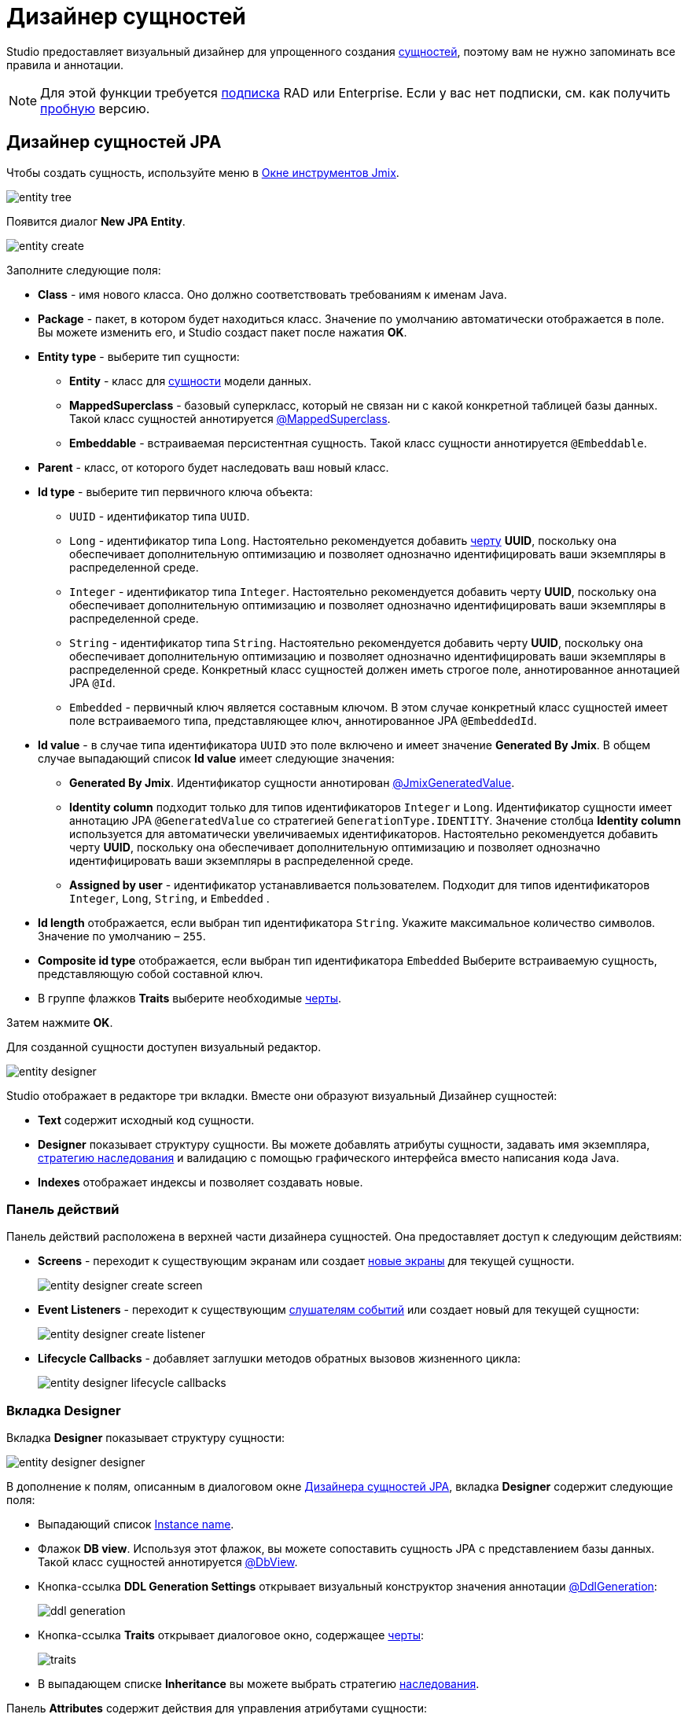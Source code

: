 = Дизайнер сущностей

Studio предоставляет визуальный дизайнер для упрощенного создания xref:data-model:entities.adoc[сущностей], поэтому вам не нужно запоминать все правила и аннотации.

[NOTE]
====
Для этой функции требуется https://www.jmix.io/subscription-plans-and-prices/[подписка^] RAD или Enterprise. Если у вас нет подписки, см. как получить xref:studio:subscription.adoc[пробную] версию.
====

[[jpa-entity-designer]]
== Дизайнер сущностей JPA

Чтобы создать сущность, используйте меню в xref:studio:tool-window.adoc[Окне инструментов Jmix].

image::entity-tree.png[align="center"]

Появится диалог *New JPA Entity*.

image::entity-create.png[align="center"]

Заполните следующие поля:

* *Class* - имя нового класса. Оно должно соответствовать требованиям к именам Java.
* *Package* - пакет, в котором будет находиться класс. Значение по умолчанию автоматически отображается в поле. Вы можете изменить его, и Studio создаст пакет после нажатия *OK*.
* *Entity type* - выберите тип сущности:
** *Entity* - класс для xref:data-model:entities.adoc#jpa[сущности] модели данных.
** *MappedSuperclass* - базовый суперкласс, который не связан ни с какой конкретной таблицей базы данных. Такой класс сущностей аннотируется xref:data-model:entities.adoc#mapped-superclass[@MappedSuperclass].
** *Embeddable* - встраиваемая персистентная сущность. Такой класс сущности аннотируется `@Embeddable`.
* *Parent* - класс, от которого будет наследовать ваш новый класс.
* *Id type* - выберите тип первичного ключа объекта:
** `UUID` - идентификатор типа `UUID`.
** `Long` - идентификатор типа `Long`. Настоятельно рекомендуется добавить xref:data-model:entities.adoc#has-uuid-trait[черту] *UUID*, поскольку она обеспечивает дополнительную оптимизацию и позволяет однозначно идентифицировать ваши экземпляры в распределенной среде.
** `Integer` - идентификатор типа `Integer`. Настоятельно рекомендуется добавить черту *UUID*, поскольку она обеспечивает дополнительную оптимизацию и позволяет однозначно идентифицировать ваши экземпляры в распределенной среде.
** `String` - идентификатор типа `String`. Настоятельно рекомендуется добавить черту *UUID*, поскольку она обеспечивает дополнительную оптимизацию и позволяет однозначно идентифицировать ваши экземпляры в распределенной среде. Конкретный класс сущностей должен иметь строгое поле, аннотированное аннотацией JPA `@Id`.
** `Embedded` -  первичный ключ является составным ключом. В этом случае конкретный класс сущностей имеет поле встраиваемого типа, представляющее ключ, аннотированное JPA `@EmbeddedId`.
* *Id value* - в случае типа идентификатора `UUID` это поле включено и имеет значение *Generated By Jmix*. В общем случае выпадающий список *Id value* имеет следующие значения:
** *Generated By Jmix*. Идентификатор сущности аннотирован xref:data-model:entities.adoc#jmix-generated-value[@JmixGeneratedValue].
** *Identity column* подходит только для типов идентификаторов `Integer` и `Long`. Идентификатор сущности имеет аннотацию JPA `@GeneratedValue` со стратегией `GenerationType.IDENTITY`. Значение столбца *Identity column* используется для автоматически увеличиваемых идентификаторов. Настоятельно рекомендуется добавить черту *UUID*, поскольку она обеспечивает дополнительную оптимизацию и позволяет однозначно идентифицировать ваши экземпляры в распределенной среде.
** *Assigned by user* - идентификатор устанавливается пользователем. Подходит для типов идентификаторов `Integer`,  `Long`, `String`, и `Embedded` .
* *Id length* отображается, если выбран тип идентификатора `String`. Укажите максимальное количество символов. Значение по умолчанию – `255`.
* *Composite id type* отображается, если выбран тип идентификатора `Embedded` Выберите встраиваемую сущность, представляющую собой составной ключ.
* В группе флажков *Traits* выберите необходимые xref:data-model:entities.adoc#traits[черты].

Затем нажмите *OK*.

[[entity-editor]]
Для созданной сущности доступен визуальный редактор.

image::entity-designer.png[align="center"]

Studio отображает в редакторе три вкладки. Вместе они образуют визуальный Дизайнер сущностей:

* *Text* содержит исходный код сущности.
* *Designer* показывает структуру сущности. Вы можете добавлять атрибуты сущности, задавать имя экземпляра, xref:data-model:entities.adoc#inheritance[стратегию наследования] и валидацию с помощью графического интерфейса вместо написания кода Java.
* *Indexes* отображает индексы и позволяет создавать новые.

[[actions-panel]]
=== Панель действий

Панель действий расположена в верхней части дизайнера сущностей. Она предоставляет доступ к следующим действиям:

* *Screens* - переходит к существующим экранам или создает xref:studio:screen-wizard.adoc[новые экраны] для текущей сущности.
+
image::entity-designer-create-screen.png[align="center"]
* *Event Listeners* - переходит к существующим xref:data-access:entity-events.adoc[слушателям событий] или создает новый для текущей сущности:
+
image::entity-designer-create-listener.png[align="center"]
* *Lifecycle Callbacks* - добавляет заглушки методов обратных вызовов жизненного цикла:
+
image::entity-designer-lifecycle-callbacks.png[align="center"]

[[entity-designer-designer]]
=== Вкладка Designer

Вкладка *Designer* показывает структуру сущности:

image::entity-designer-designer.png[align="center"]

В дополнение к полям, описанным в диалоговом окне <<jpa-entity-designer,Дизайнера сущностей JPA>>, вкладка *Designer* содержит следующие поля:

* Выпадающий список <<creating-instance-name, Instance name>>.
* Флажок *DB view*. Используя этот флажок, вы можете сопоставить сущность JPA с представлением базы данных. Такой класс сущностей аннотируется xref:data-model:entities.adoc#db-view[@DbView].
* Кнопка-ссылка *DDL Generation Settings* открывает визуальный конструктор значения аннотации xref:data-model:entities.adoc#ddl-generation[@DdlGeneration]:
+
image::ddl-generation.png[align="center"]
* Кнопка-ссылка *Traits* открывает диалоговое окно, содержащее xref:data-model:entities.adoc#traits[черты]:
+
image::traits.png[align="center"]
* В выпадающем списке *Inheritance* вы можете выбрать стратегию xref:data-model:entities.adoc#inheritance[наследования].

Панель *Attributes* содержит действия для управления атрибутами сущности:

* Кнопка *Add* (image:add.svg[]) открывает диалоговое окно <<adding-attributes,New Attribute>>.
* Нажмите кнопку *Copy* (image:copy.png[]), чтобы создать копию существующего атрибута.
* Кнопка *Add to Screens* (image:add-attribute-to-screens.svg[]) открывает диалоговое окно со всеми экранами, отображающими текущую сущность. Выберите экраны, на которых будет отображаться выбранный атрибут.
+
image::attributes-collection-modified.png[align="center"]
* Нажмите кнопку *Remove* (image:remove.png[]), чтобы удалить выбранный атрибут.
* Используйте кнопки *Up* (image:move-up.svg[]) / *Down* (image:move-down.svg[]), чтобы изменить порядок атрибутов.

На правой панели дизайнера сущностей отображаются свойства выбранного атрибута:

* Используйте кнопку глобуса (image:main-message-pack.png[]) рядом с полем *Name*, чтобы задать удобное для пользователей имя атрибута.
* Выпадающие списки *Attribute type* и *Type* позволяют выбрать xref:data-model:entities.adoc#attributes[тип атрибута сущности].

Панель *Validation* используется для определения ограничений xref:data-model:bean-validation.adoc[Bean Validation]. Нажмите на кнопку-ссылкe рядом с выбранным ограничением. Откроется редактор ограничений:

image::email-validation.png[align="center"]

[[entity-designer-text]]
=== Вкладка Text

На вкладке *Text* вы можете увидеть результирующий класс сущностей, созданный дизайнером.

image::entity-designer-text.png[align="center"]

Если у вас есть опыт работы с JPA, вы увидите знакомые аннотации: `@Entity`, `@Table`, `@Column` и т.д. Есть также несколько аннотаций, специфичных для Jmix. Наиболее важной из них является xref:data-model:entities.adoc#jmix-entity[@JmixEntity] в заголовке класса. В целом, любой POJO может быть сущностью в Jmix, если аннотирован `@JmixEntity`.

Класс сущности можно редактировать вручную, и если вернуться на вкладку *Designer*, в ней будут отражены изменения. Например, если вы удалите `nullable = false` и `@NotNull` из атрибута, дизайнер снимет для него флажок *Mandatory*.

Панель действий расположена в верхней части редактора исходного кода. Следующие действия добавляются к <<actions-panel,описанным выше>>:

* *Add Attribute* - открывает диалоговое окно <<adding-attributes,New Attribute>>.
* *Add Attributes to Screen* - открывает диалоговое окно *Add Attributes to Screen* со всеми экранами, отображающими текущую сущность. Выберите атрибуты, которые должны быть добавлены к экранам.
+
image::add-attribute-to-screens.png[align="center"]

[[entity-designer-indexes]]
=== Вкладка Indexes

Вкладка *Indexes* используется для определения xref:data-model:entities.adoc#uniqueness[уникальных индексов].

image::entity-designer-index.png[align="center"]

Чтобы создать новый индекс, нажмите кнопку *New Index* (image:add.svg[]) на панели инструментов *Database Indexes*. Studio добавит строку в список индексов.

Выберите атрибут сущности или набор атрибутов в списке *Available attributes* и щелкните по стрелке image:arrow-right.svg[], чтобы переместить его в *Selected attributes*.

Установите флажки *Unique* и/или *Constraint* в строке индекса.


[[adding-attributes]]
== Добавление атрибутов

Вы можете добавить атрибут, нажав кнопку *Plus* на вкладке *Designer*, и настроить его в появившемся диалоговом окне. В приведенном ниже примере добавлен атрибут `addresses` с `ASSOCIATION` в поле *Attribute type*. В этом случае для xref:data-model:entities.adoc#references[ссылки] "один-ко-многим" необходимо создать обратный атрибут в сущности `Address`.

image::entity-association.png[align="center"]

Кнопка со значком глобуса в правой части поля *Name* позволяет сразу же задать удобное для пользователя имя атрибута. Оно хранится в файле `messages.properties` и используется по умолчанию в компонентах UI.

image::entity-message.png[align="center"]

Кроме того, вы можете вызвать диалоговое окно создания атрибута на вкладке *Text*, нажав кнопку *Add attribute* на верхней панели или во всплывающем окне *Generate*.

image::entity-generate.png[align="center"]

[[creating-instance-name]]
== Создание имени экземпляра

Studio автоматически задает xref:data-model:entities.adoc#instance-name[имя экземпляра] для сущности, когда к ней добавляется атрибут с одним из следующих имен: `name`, `title`, `caption`, `label`, `summary`, `description`, `firstName`, `lastName`, `middleName`.

image::entity-instance-auto.png[align="center"]

Если вы хотите задать другие атрибуты для генерации имени экземпляра, используйте визуальный конструктор. Его можно открыть нажав кнопку со значком карандаша в поле *Instance name*.

image::entity-instance-editor.png[align="center"]

Имя экземпляра также можно создать на вкладке *Text*. Наведите курсор на имя класса, нажмите *Alt+Enter* (⌥↩) и выберите *Add instance name*.

image::entity-instance-text.png[align="center"]

[[dto-designer]]
== Дизайнер сущностей DTO

Чтобы создать xref:data-model:entities.adoc#dto[сущность DTO], нажмите *New* (image:add.svg[]) → *DTO Entity* в *Jmix Tool Window*. Появится диалоговое окно *New DTO Entity*.

image::dto-entity.png[align="center"]

Отображаемые поля аналогичны полям <<jpa-entity-designer,сущности JPA>>. Заполните их и нажмите *OK*.

Studio отображает две вкладки для созданной сущности.

* *Text* содержит исходный код сущности DTO.
* *Designer* показывает структуру сущности.

[[enumerations]]
== Перечисления

Studio помогает работать с перечислениями, предоставляя набор действий и визуальный конструктор. Используйте меню в Окне инструментов Jmix для создания перечисления.

image::entity-tree.png[align="center"]

После создания перечисления его класс будет открыт в редакторе с двумя вкладками.

image::entity-enum-editor.png[align="center"]

* *Text* содержит исходный код.
* *Designer* показывает дизайнер перечислений, в котором вы можете настроить перечисление и его значения с помощью графического интерфейса вместо написания кода Java.

Используйте таблицу *Values* и связанные с ней кнопки для настройки констант перечисления.

* Колонка *Name* позволяет ввести имя константы перечисления, которое будет использоваться в коде. Его можно переименовать позже, не затрагивая существующие данные в базе данных.
* Колонка *Value* позволяет ввести идентификатор константы перечисления. Это фактическое значение, хранящееся в базе данных.

Кнопка глобуса позволяет задать локализованные надписи для выбранной константы перечисления.

Дизайнер также предоставляет возможность изменять тип идентификатора, используемый перечислением, со `String` на `Integer` и наоборот. Studio мигрирует используемые перечисления в коде. После этого вам нужно изменить значения существующих констант перечисления.

[NOTE]
====
Такая миграция не переносит значения перечисления, уже сохраненные в таблицах базы данных; вам будет нужно реализовать такую миграцию самостоятельно.
====